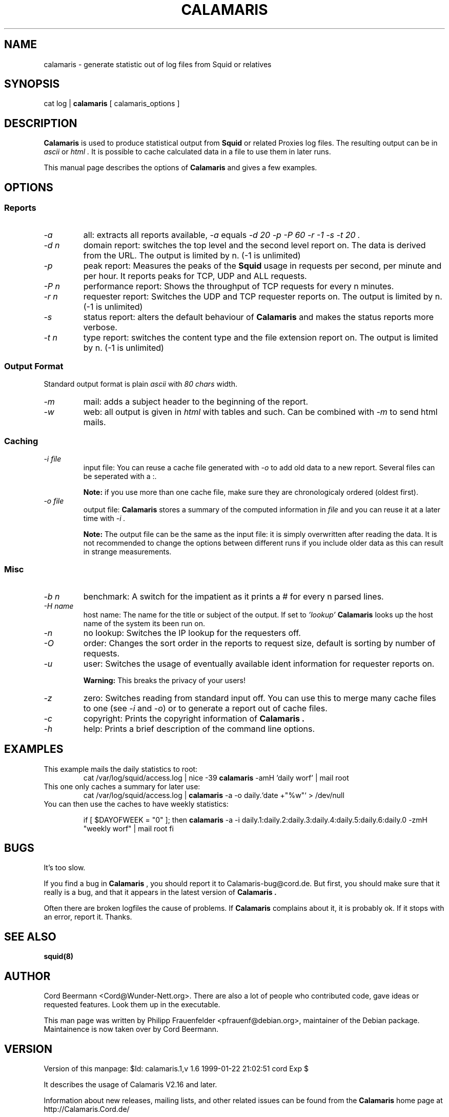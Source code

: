 .TH CALAMARIS 1 "$Date: 1999-01-22 21:02:51 $" Handmade "Calamaris Manual"

.SH NAME
calamaris \- generate statistic out of log files from Squid or relatives

.SH SYNOPSIS
cat log |
.B calamaris
[ calamaris_options ]

.SH DESCRIPTION
.B Calamaris
is used to produce statistical output from
.B Squid
or related Proxies log files.  The resulting output can be in
.I ascii
or
.I html .
It is possible to cache calculated data in a file to use them in later runs.

This manual page describes the options of
.B Calamaris
and gives a few examples.

.SH OPTIONS

.SS Reports

.TP
.I "-a"
all: extracts all reports available,
.I "-a"
equals
.I "-d 20 -p -P 60 -r -1 -s -t 20" .

.TP
.I "-d" n
domain report: switches the top level and the second level report on.  The
data is derived from the URL.  The output is limited by n.  (-1 is unlimited)

.TP
.I "-p"
peak report: Measures the peaks of the 
.B Squid
usage in requests per second, per minute and per hour.  It reports peaks for
TCP, UDP and ALL requests.

.TP
.I "-P" n
performance report: Shows the throughput of TCP requests for every n minutes.

.TP
.I "-r" n
requester report: Switches the UDP and TCP requester reports on.  The output
is limited by n.  (-1 is unlimited)

.TP
.I "-s"
status report: alters the default behaviour of
.B Calamaris
and makes the status reports more verbose.

.TP
.I "-t" n
type report: switches the content type and the file extension report on.  The
output is limited by n.  (-1 is unlimited)

.SS Output Format
Standard output format is plain
.I ascii
with
.I 80 chars
width.

.TP
.I "-m"
mail: adds a subject header to the beginning of the report.

.TP
.I "-w"
web: all output is given in
.I html
with tables and such.  Can be combined with
.I "-m"
to send html mails.

.SS Caching

.TP
.I "-i" file
input file: You can reuse a cache file generated with
.I "-o"
to add old data to a new report.  Several files can be seperated with a :.

.B Note:
if you use more than one cache file, make sure they are chronologicaly
ordered (oldest first).

.TP
.I "-o" file
output file:
.B Calamaris
stores a summary of the computed information in
.I file
and you can reuse it at a later time with
.I "-i" .

.B Note:
The output file can be the same as the input file: it is simply overwritten
after reading the data.  It is not recommended to change the options between
different runs if you include older data as this can result in strange
measurements.

.SS Misc

.TP
.I "-b n"
benchmark: A switch for the impatient as it prints a # for every n parsed
lines.

.TP
.I "-H name"
host name: The name for the title or subject of the output.  If set to
.I 'lookup'
.B Calamaris
looks up the host name of the system its been run on.

.TP
.I "-n"
no lookup: Switches the IP lookup for the requesters off.

.TP
.I "-O"
order: Changes the sort order in the reports to request size, default is
sorting by number of requests.

.TP
.I "-u"
user: Switches the usage of eventually available ident information for
requester reports on.

.B Warning:
This breaks the privacy of your users!

.TP
.I "-z"
zero: Switches reading from standard input off.  You can use this to merge
many cache files to one (see
.I "-i"
and
.IR "-o" )
or to generate a report out of cache files.

.TP
.I "-c"
copyright: Prints the copyright information of
.B Calamaris .

.TP
.I "-h"
help: Prints a brief description of the command line options.
.SH EXAMPLES

.TP
This example mails the daily statistics to root:
cat /var/log/squid/access.log | nice -39 
.B calamaris
-amH 'daily worf' | mail root

.TP
This one only caches a summary for later use:
cat /var/log/squid/access.log |
.B calamaris
-a -o daily.`date +"%w"` > /dev/null

.TP
You can then use the caches to have weekly statistics:

if [ $DAYOFWEEK = "0" ]; then
.B calamaris 
-a -i daily.1:daily.2:daily.3:daily.4:daily.5:daily.6:daily.0 -zmH "weekly worf" | mail root
fi

.SH BUGS
It's too slow.

If you find a bug in 
.B Calamaris
, you should report it to Calamaris-bug@cord.de.  But first, you should make
sure that it really is a bug, and that it appears in the latest version of
.B Calamaris .

Often there are broken logfiles the cause of problems. If
.B Calamaris
complains about it, it is probably ok. If it stops with an error, report it.
Thanks.

.SH "SEE ALSO"
.B squid(8)

.SH AUTHOR
Cord Beermann <Cord@Wunder-Nett.org>. There are also a lot of people who
contributed code, gave ideas or requested features. Look them up in the
executable.

This man page was written by Philipp Frauenfelder <pfrauenf@debian.org>,
maintainer of the Debian package.  Maintainence is now taken over by
Cord Beermann.

.SH VERSION

Version of this manpage: $Id: calamaris.1,v 1.6 1999-01-22 21:02:51 cord Exp $

It describes the usage of Calamaris V2.16 and later.

Information about new releases, mailing lists, and other related issues
can be found from the 
.B Calamaris
home page at http://Calamaris.Cord.de/

.SH WARRANTY
.B Calamaris
comes with "absolutely no warranty".

.SH COPYRIGHT
Copyright (C) 1997, 1998, 1999 Cord Beermann

This program is free software; you can redistribute it and/or modify it under
the terms of the GNU General Public License as published by the Free Software
Foundation; either version 2 of the License, or (at your option) any later
version.

(If you modify and want to publish it under the name
.B Calamaris
, please ask me.  I don't want to confuse the 'audience' with many different
versions of the same name and/or Version number.  (This part is not part of
the license, it is only a favour i asked of you.))

This program is distributed in the hope that it will be useful, but WITHOUT
ANY WARRANTY; without even the implied warranty of MERCHANTABILITY or FITNESS
FOR A PARTICULAR PURPOSE.  See the GNU General Public License for more
details.

You should have received a copy of the GNU General Public License along with
this program; if not, write to the Free Software Foundation, Inc., 59 Temple
Place - Suite 330, Boston, MA 02111-1307, USA.
